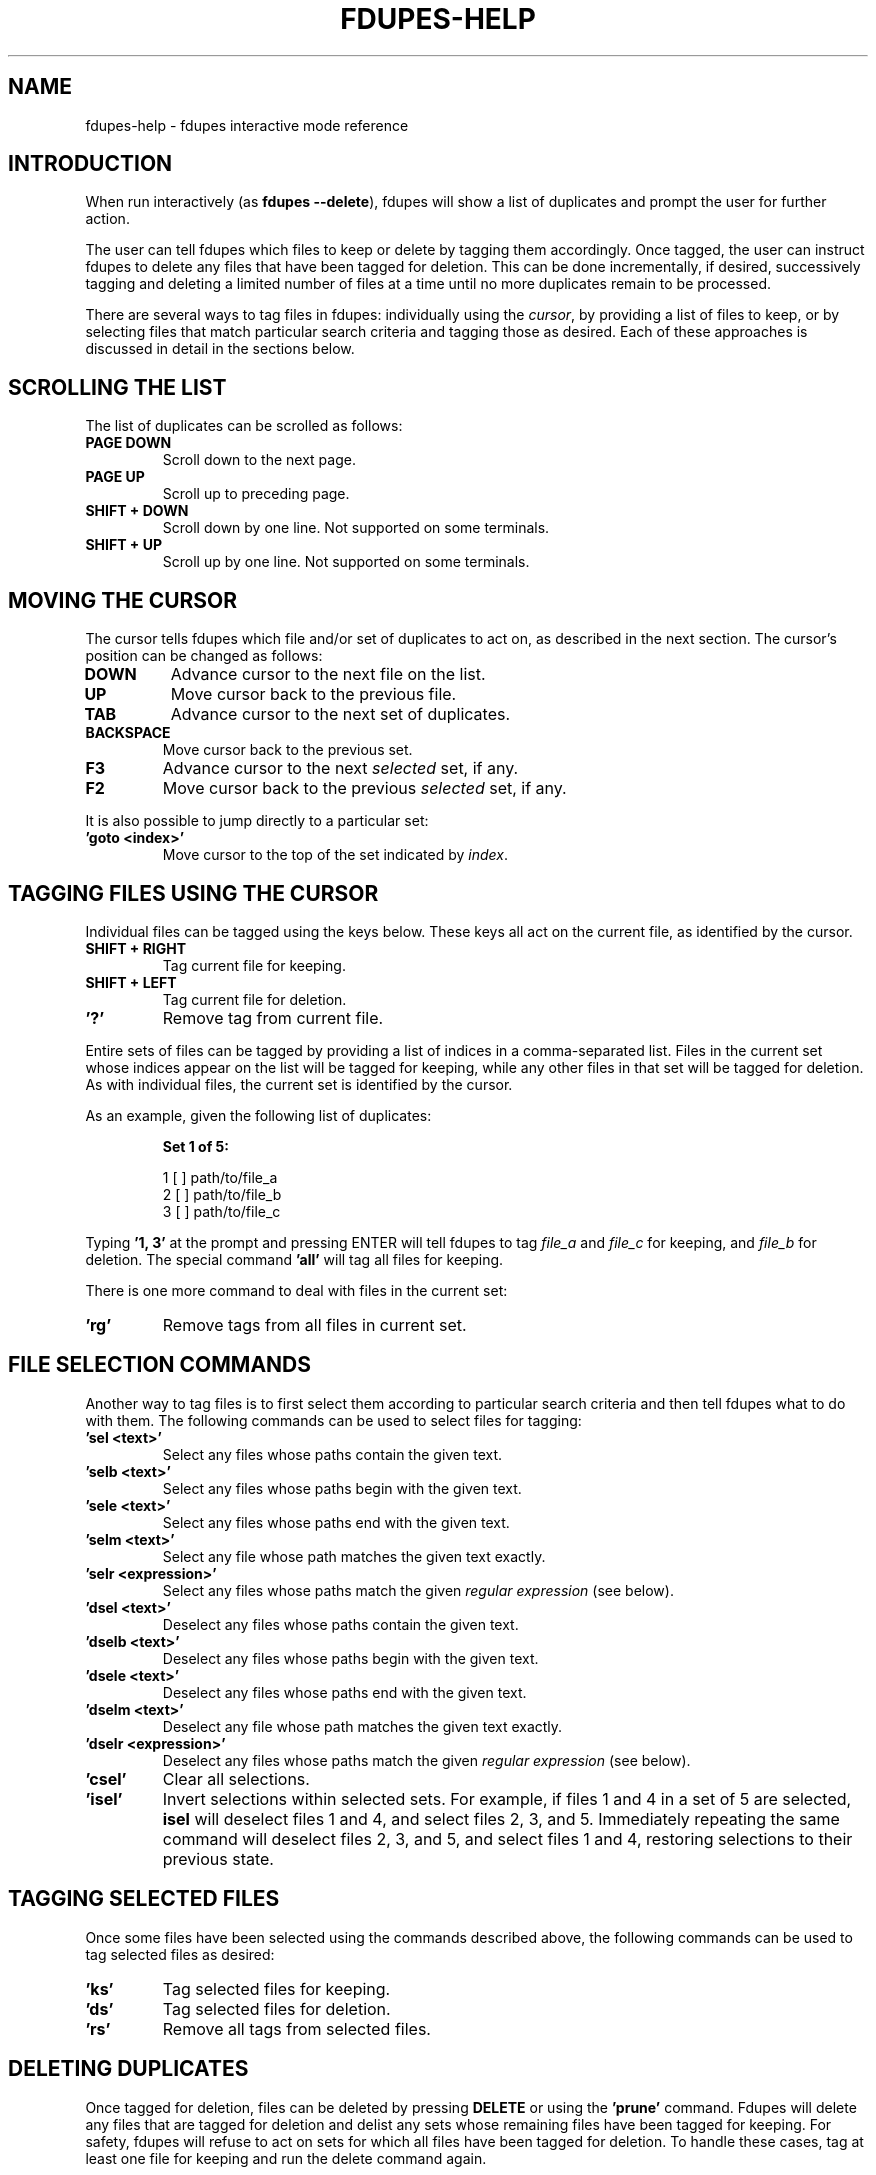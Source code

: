 .TH FDUPES-HELP 7

.SH NAME
fdupes-help \- fdupes interactive mode reference

.SH "INTRODUCTION"
When run interactively
.RB ( "" "as " "fdupes --delete" ),
fdupes
will show a list of duplicates and prompt the user for further action.
.PP
The user can tell fdupes which files to keep or delete by tagging them
accordingly. Once tagged, the user can instruct fdupes to delete any files
that have been tagged for deletion. This can be done incrementally, if
desired, successively tagging and deleting a limited number of files at a
time until no more duplicates remain to be processed.

There are several ways to tag files in fdupes: individually using the
.IR cursor ,
by providing a list of files to keep, or by selecting files that match
particular search criteria and tagging those as desired. Each of these
approaches is discussed in detail in the sections below.

.SH "SCROLLING THE LIST"
The list of duplicates can be scrolled as follows:
.TP
.B "PAGE DOWN"
Scroll down to the next page.

.TP
.B "PAGE UP"
Scroll up to preceding page.

.TP
.B "SHIFT + DOWN"
Scroll down by one line. Not supported on some terminals.

.TP
.B "SHIFT + UP"
Scroll up by one line. Not supported on some terminals.

.SH "MOVING THE CURSOR"
The cursor tells fdupes which file and/or set of duplicates to act on, as
described in the next section. The cursor's position can be changed as follows:

.TP
.B "DOWN"
Advance cursor to the next file on the list.

.TP
.B "UP"
Move cursor back to the previous file.

.TP
.B "TAB"
Advance cursor to the next set of duplicates.

.TP
.B "BACKSPACE"
Move cursor back to the previous set.

.TP
.B "F3"
Advance cursor to the next
.I selected
set, if any.

.TP
.B "F2"
Move cursor back to the previous
.I selected
set, if any.

.PP
It is also possible to jump directly to a particular set:

.TP
.B "'goto <index>'"
Move cursor to the top of the set indicated by
.IR index .

.SH "TAGGING FILES USING THE CURSOR"
Individual files can be tagged using the keys below.
These keys all act on the current file, as identified by the cursor.

.TP
.B "SHIFT + RIGHT"
Tag current file for keeping.

.TP
.B "SHIFT + LEFT"
Tag current file for deletion.

.TP
.B "'?'"
Remove tag from current file.

.PP
Entire sets of files can be tagged by providing a list of indices in a
comma-separated list. Files in the current set whose indices appear on the
list will be tagged for keeping, while any other files in that set will be
tagged for deletion. As with individual files, the current set is identified
by the cursor.

.PP
As an example, given the following list of duplicates:
.PP
.RS
.B
Set 1 of 5:

  1 [ ] path/to/file_a
  2 [ ] path/to/file_b
  3 [ ] path/to/file_c
.RE

.PP
Typing
.B
\|'1, 3\|'
at the prompt and pressing ENTER will tell fdupes to tag
.I
file_a
and
.I
file_c
for keeping, and
.I
file_b
for deletion. The special command
.B
\|'all\|'
will tag all files for keeping.

.PP
There is one more command to deal with files in the current set:
.TP
.B "'rg'"
Remove tags from all files in current set.

.SH "FILE SELECTION COMMANDS"
Another way to tag files is to first select them according to particular
search criteria and then tell fdupes what to do with them. The following
commands can be used to select files for tagging:

.TP
.B "'sel <text>'"
Select any files whose paths contain the given text.

.TP
.B "'selb <text>'"
Select any files whose paths begin with the given text.

.TP
.B "'sele <text>'"
Select any files whose paths end with the given text.

.TP
.B "'selm <text>'"
Select any file whose path matches the given text exactly.

.TP
.B "'selr <expression>'"
Select any files whose paths match the given
.I
regular expression
(see below).

.TP
.B "'dsel <text>'"
Deselect any files whose paths contain the given text.

.TP
.B "'dselb <text>'"
Deselect any files whose paths begin with the given text.

.TP
.B "'dsele <text>'"
Deselect any files whose paths end with the given text.

.TP
.B "'dselm <text>'"
Deselect any file whose path matches the given text exactly.

.TP
.B "'dselr <expression>'"
Deselect any files whose paths match the given
.I
regular expression
(see below).

.TP
.B "'csel'"
Clear all selections.

.TP
.B "'isel'"
Invert selections within selected sets. For example, if files 1 and 4 in a
set of 5 are selected,
.B
isel
will deselect files 1 and 4, and select files 2, 3, and 5. Immediately
repeating the same command will deselect files 2, 3, and 5, and select
files 1 and 4, restoring selections to their previous state.

.SH "TAGGING SELECTED FILES"
Once some files have been selected using the commands described above,
the following commands can be used to tag selected files as desired:
.TP
.B "'ks'"
Tag selected files for keeping.

.TP
.B "'ds'"
Tag selected files for deletion.

.TP
.B "'rs'"
Remove all tags from selected files.

.SH "DELETING DUPLICATES"
Once tagged for deletion, files can be deleted by pressing
.B
DELETE
or using the
.B 'prune'
command. Fdupes will delete any files that are tagged for deletion and delist
any sets whose remaining files have been tagged for keeping. For safety,
fdupes will refuse to act on sets for which all files have been tagged for
deletion. To handle these cases, tag at least one file for keeping and run
the delete command again.

.SH "OTHER COMMANDS"
.TP
.B "'exit', 'quit'"
Exit the program.

.TP
.B "'help'"
Display this help text.

.SH "REGULAR EXPRESSIONS"
A regular expression is a sequence of characters defining a search pattern
against which other character sequences can be compared. Strings of characters
that follow the pattern defined by an expression are said to
.I
match
the expression, whereas strings that break the pattern do not.
.PP
The syntax for regular expressions used by fdupes is known as the
.B
Perl Compatible Regular Expression
syntax. A detailed description of regular expression syntax is beyond the
scope of this document. For detailed information the user is encouraged
to consult the
.I
PCRE2
documentation:
.PP
.RS
https://www.pcre.org/current/doc/html/pcre2syntax.html
.RE

.PP
Briefly, here are some examples of regular expressions:

.TP
.B "abc123"
Will match any string containing the sequence
.IR abc123 ,
such as
.IR abc123 ,
.IR abc123x ,
.IR xabc123 ,
and
.IR xabc123x .

.TP
.B "^abc123"
Will match any string beginning with
.IR abc123 ,
such as
.IR abc123 " and " abc123x ,
but not
.IR xabc123 " or " xabc123x .
The character '^' has special meaning, telling the program to match only
those strings that begin with the pattern that follows.

.TP
.B "abc123$"
Will match any string that ends with
.IR abc123 ,
such as
.IR abc123 " and " xabc123 ,
but not
.IR abc123x " or " xabc123x .
The character '$' has special meaning, telling the program to match only
those strings that end with the preceding pattern.

.TP
.B "^abc123$"
Will match the string
.I abc123
and no other.

.TP
.B "ab.123"
Will match any string containing
.I abc123
as in the first example, but it will also match strings containing
.IR abz123 ,
.IR ab0123 ,
.IR ab_123 ,
etc. The character '.' has special meaning, acting as a placeholder that
will match any character in that position.

.TP
.B "^a.*3$"
Will match any string beginning with the letter a and ending with the
number 3, such as
.IR abc123 ,
.IR a3 ,
and
.IR a0b1c2d3 .
Here the character '*' tells the program to accept any number of appearances
(including none) for the preceding item (here, any character matching the
placeholder character '.'). The characters '^' and '$' have the same meaning
as in previous examples.

.TP
.B "abc\ed+"
Will match any string containing the characters
.B abc
followed immediately by one or more decimal digits, such as
.IR abc123 " and " abc3210 ,
but not
.IR abcd123
or
.I "abc 123"
(note the space). Here \ed is a placeholder for any decimal digit, while the
character '+' tells the program to match one or more appearances of the
preceding character or placeholder (here, \ed).

.TP
.B "\ew+\ed+"
Will match any string containing one or more "word" characters followed
immediately by one or more decimal digits, such as
.IR abc123 " and " abcd3210 ,
but not
.IR "abc 123"
(note the space). Here \ew is a placeholder for a "word" character, and \ed
and '+' have the same meaning as in the preceding example.

.PP
This is just scratching the surface of what can be done with regular
expressions. Consult the PCRE2 documentation for a complete reference.

.SH "SEE ALSO"
The fdupes man page,
.BR fdupes (1).
